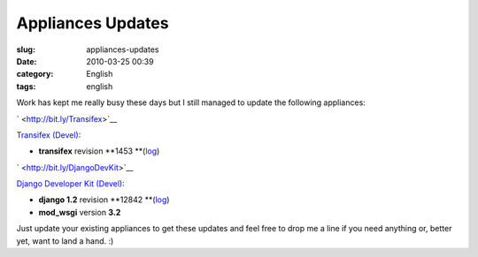 Appliances Updates
##################
:slug: appliances-updates
:date: 2010-03-25 00:39
:category: English
:tags: english

Work has kept me really busy these days but I still managed to update
the following appliances:

` <http://bit.ly/Transifex>`__\ |Transifex|

`Transifex (Devel) <http://bit.ly/Transifex>`__:

-  **transifex** revision
   **1453 **\ (`log <http://code.transifex.org/index.cgi/mainline/shortlog>`__)

` <http://bit.ly/DjangoDevKit>`__\ |Django logo|

`Django Developer Kit (Devel) <http://bit.ly/DjangoDevKit>`__:

-  **django 1.2** revision
   **12842 **\ (`log <http://code.djangoproject.com/log/django/trunk>`__)
-  **mod\_wsgi** version **3.2**

Just update your existing appliances to get these updates and feel free
to drop me a line if you need anything or, better yet, want to land a
hand. :)

.. |Transifex| image:: http://www.ogmaciel.com/wp-content/uploads/2010/03/tx-logo.png
   :target: http://www.ogmaciel.com/wp-content/uploads/2010/03/tx-logo.png
.. |Django logo| image:: http://www.ogmaciel.com/wp-content/uploads/2010/03/django-logo-negative-300x136.png
   :target: http://www.ogmaciel.com/wp-content/uploads/2010/03/django-logo-negative.png
